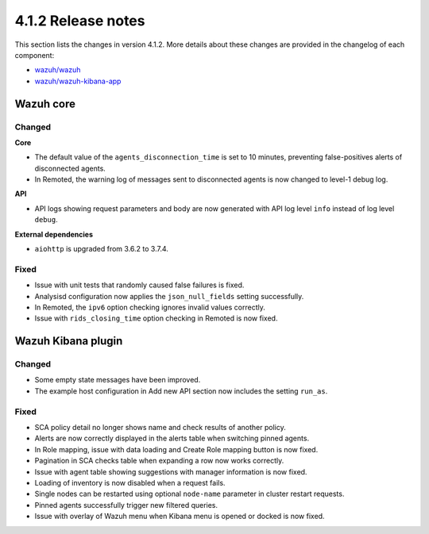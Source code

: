 .. Copyright (C) 2022 Wazuh, Inc.

.. meta::
  :description: Wazuh 4.1.2 has been released. Check out our release notes to discover the changes and additions of this release.

.. _release_4_1_2:

4.1.2 Release notes
===================

This section lists the changes in version 4.1.2. More details about these changes are provided in the changelog of each component:

- `wazuh/wazuh <https://github.com/wazuh/wazuh/blob/v4.1.2/CHANGELOG.md>`_
- `wazuh/wazuh-kibana-app <https://github.com/wazuh/wazuh-kibana-app/blob/4.1-7.10/CHANGELOG.md>`_


Wazuh core
----------

Changed
^^^^^^^

**Core**

- The default value of the ``agents_disconnection_time`` is set to 10 minutes, preventing false-positives alerts of disconnected agents.
- In Remoted, the warning log of messages sent to disconnected agents is now changed to level-1 debug log.

**API**

- API logs showing request parameters and body are now generated with API log level ``info`` instead of log level ``debug``.

**External dependencies**

- ``aiohttp`` is upgraded from 3.6.2 to 3.7.4.

Fixed
^^^^^
- Issue with unit tests that randomly caused false failures is fixed.
- Analysisd configuration now applies the ``json_null_fields`` setting successfully.
- In Remoted, the ``ipv6`` option checking ignores invalid values correctly.
- Issue with ``rids_closing_time`` option checking in Remoted is now fixed.


Wazuh Kibana plugin
-------------------

Changed
^^^^^^^

- Some empty state messages have been improved.
- The example host configuration in Add new API section now includes the setting ``run_as``.  

Fixed
^^^^^

- SCA policy detail no longer shows name and check results of another policy.
- Alerts are now correctly displayed in the alerts table when switching pinned agents.
- In Role mapping, issue with data loading and Create Role mapping button is now fixed. 
- Pagination in SCA checks table when expanding a row now works correctly.
- Issue with agent table showing suggestions with manager information is now fixed.
- Loading of inventory is now disabled when a request fails.
- Single nodes can be restarted using optional ``node-name`` parameter in cluster restart requests.
- Pinned agents successfully trigger new filtered queries.
- Issue with overlay of Wazuh menu when Kibana menu is opened or docked is now fixed.
